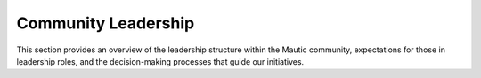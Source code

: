 Community Leadership
#####################

This section provides an overview of the leadership structure within the Mautic community, expectations for those in leadership roles, and the decision-making processes that guide our initiatives.
